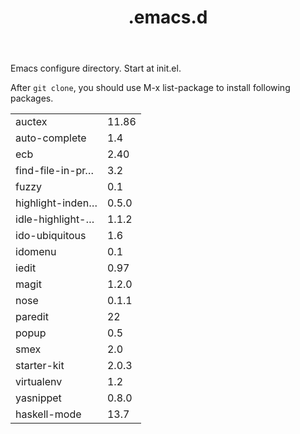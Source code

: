 #+TITLE:  .emacs.d
# Time-stamp: <2014-01-12 03:19:02 yufei>

Emacs configure directory. Start at init.el. 

After =git clone=, you should use M-x list-package to install following packages.

| auctex             | 11.86 |
| auto-complete      |   1.4 |
| ecb                |  2.40 |
| find-file-in-pr... |   3.2 |
| fuzzy              |   0.1 |
| highlight-inden... | 0.5.0 |
| idle-highlight-... | 1.1.2 |
| ido-ubiquitous     |   1.6 |
| idomenu            |   0.1 |
| iedit              |  0.97 |
| magit              | 1.2.0 |
| nose               | 0.1.1 |
| paredit            |    22 |
| popup              |   0.5 |
| smex               |   2.0 |
| starter-kit        | 2.0.3 |
| virtualenv         |   1.2 |
| yasnippet          | 0.8.0 |
| haskell-mode       |  13.7 |
